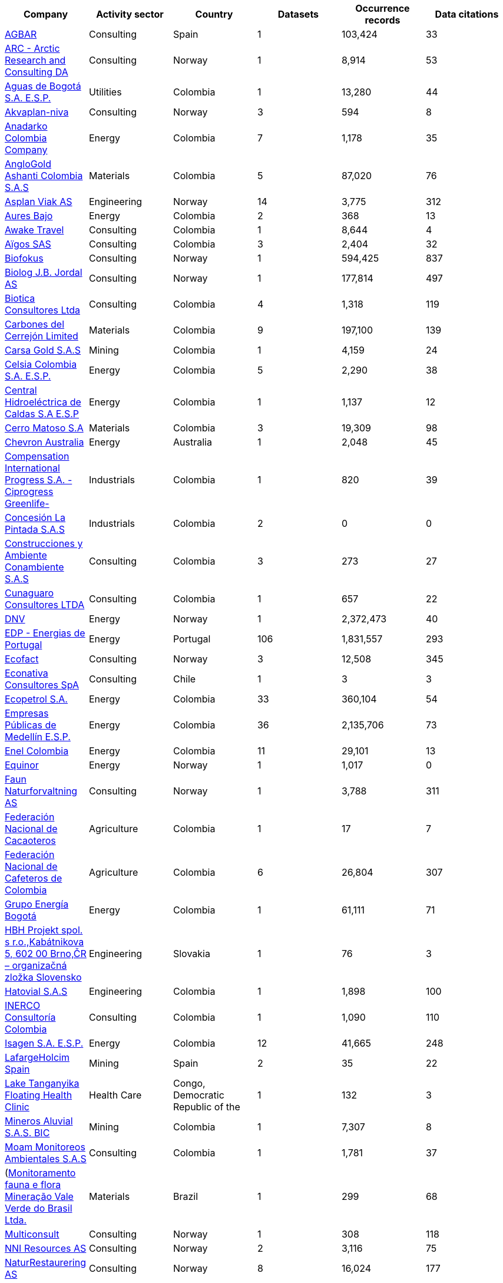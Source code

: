|=============================================================================================================================================================================================================================================================================================== 
h| Company                                                                                                                                                     h| Activity sector  h| Country                                              h| Datasets h| Occurrence records h| Data citations 
| https://www.gbif.org/publisher/ca11748e-a30a-4252-930f-bdb017e942c5[AGBAR]                                                                                  | Consulting       | Spain                                                | 1        | 103,424            | 33             
| https://www.gbif.org/publisher/f2429cd1-4d45-475c-852a-892024cb4aba[ARC - Arctic Research and Consulting DA]                                                | Consulting       | Norway                                               | 1        | 8,914              | 53             
| https://www.gbif.org/publisher/6d1beb45-43bc-499a-85a0-f06f67e81591[Aguas de Bogotá S.A. E.S.P.]                                                            | Utilities        | Colombia                                             | 1        | 13,280             | 44             
| https://www.gbif.org/publisher/620e3d31-d433-4154-9cf6-232a6a6b5e3f[Akvaplan-niva]                                                                          | Consulting       | Norway                                               | 3        | 594                | 8              
| https://www.gbif.org/publisher/b5904aaf-02c7-4ff3-85a6-0f528dbb632e[Anadarko Colombia Company]                                                              | Energy           | Colombia                                             | 7        | 1,178              | 35             
| https://www.gbif.org/publisher/df604473-66f0-444d-94c4-22795f268afe[AngloGold Ashanti Colombia S.A.S]                                                       | Materials        | Colombia                                             | 5        | 87,020             | 76             
| https://www.gbif.org/publisher/612c9b58-e739-4af4-a038-4b3901fa5649[Asplan Viak AS]                                                                         | Engineering      | Norway                                               | 14       | 3,775              | 312            
| https://www.gbif.org/publisher/e62a5313-e771-4c81-b6d1-cba6e4085635[Aures Bajo]                                                                             | Energy           | Colombia                                             | 2        | 368                | 13             
| https://www.gbif.org/publisher/83500190-21b6-445c-ab2c-c0565fc0afce[Awake Travel]                                                                           | Consulting       | Colombia                                             | 1        | 8,644              | 4              
| https://www.gbif.org/publisher/eea64f26-8fd5-49fb-be7e-a1d4cfc051ee[Aïgos SAS]                                                                              | Consulting       | Colombia                                             | 3        | 2,404              | 32             
| https://www.gbif.org/publisher/b2c1126d-e3b4-4619-9f94-b236dcc0a947[Biofokus]                                                                               | Consulting       | Norway                                               | 1        | 594,425            | 837            
| https://www.gbif.org/publisher/a41046bd-eaca-49bf-919b-419062ffc2a2[Biolog J.B. Jordal AS]                                                                  | Consulting       | Norway                                               | 1        | 177,814            | 497            
| https://www.gbif.org/publisher/8e6bc843-c1b4-4b10-b546-881f06049004[Biotica Consultores Ltda]                                                               | Consulting       | Colombia                                             | 4        | 1,318              | 119            
| https://www.gbif.org/publisher/14fb9c57-68a5-4870-b434-5355df7a9c3c[Carbones del Cerrejón Limited]                                                          | Materials        | Colombia                                             | 9        | 197,100            | 139            
| https://www.gbif.org/publisher/4d14137b-ce2c-4111-98a9-0078f5d53237[Carsa Gold S.A.S]                                                                       | Mining           | Colombia                                             | 1        | 4,159              | 24             
| https://www.gbif.org/publisher/0fd86a13-3d0d-4d6e-b809-2811706f35d6[Celsia Colombia S.A. E.S.P.]                                                            | Energy           | Colombia                                             | 5        | 2,290              | 38             
| https://www.gbif.org/publisher/bbf93124-1cc2-4cac-a101-b4412dd04e2a[Central Hidroeléctrica de Caldas S.A E.S.P]                                             | Energy           | Colombia                                             | 1        | 1,137              | 12             
| https://www.gbif.org/publisher/1a4f4e64-eb3d-42c3-a359-1be3869b3a20[Cerro Matoso S.A]                                                                       | Materials        | Colombia                                             | 3        | 19,309             | 98             
| https://www.gbif.org/publisher/d49251f5-379f-43b4-b747-9d8240334fa5[Chevron Australia]                                                                      | Energy           | Australia                                            | 1        | 2,048              | 45             
| https://www.gbif.org/publisher/03a8bc52-9c2e-4aee-8dd7-9b4d279e4960[Compensation International Progress S.A. -Ciprogress Greenlife-]                        | Industrials      | Colombia                                             | 1        | 820                | 39             
| https://www.gbif.org/publisher/db41c5c6-d34a-4d27-8ac9-0c8d085393f7[Concesión La Pintada S.A.S]                                                             | Industrials      | Colombia                                             | 2        | 0                  | 0              
| https://www.gbif.org/publisher/d3c29fed-bcac-4f84-8d3d-f4b7f76fdc8e[Construcciones y Ambiente Conambiente S.A.S]                                            | Consulting       | Colombia                                             | 3        | 273                | 27             
| https://www.gbif.org/publisher/c5245889-c63d-48fa-ae4b-90ddd74f1d2d[Cunaguaro Consultores LTDA]                                                             | Consulting       | Colombia                                             | 1        | 657                | 22             
| https://www.gbif.org/publisher/efc5d3c7-2fec-42dd-85de-078a73973bd1[DNV]                                                                                    | Energy           | Norway                                               | 1        | 2,372,473          | 40             
| https://www.gbif.org/publisher/e5150835-f502-424c-b470-24dd496b1b18[EDP - Energias de Portugal]                                                             | Energy           | Portugal                                             | 106      | 1,831,557          | 293            
| https://www.gbif.org/publisher/fac91b96-c087-460f-ab01-b808f341c2f5[Ecofact]                                                                                | Consulting       | Norway                                               | 3        | 12,508             | 345            
| https://www.gbif.org/publisher/3ca2ab24-7f53-458e-b4ad-6e88ea6d9628[Econativa Consultores SpA]                                                              | Consulting       | Chile                                                | 1        | 3                  | 3              
| https://www.gbif.org/publisher/d5ef14a1-5177-4547-9ce2-46d84a4214eb[Ecopetrol S.A.]                                                                         | Energy           | Colombia                                             | 33       | 360,104            | 54             
| https://www.gbif.org/publisher/d42b7e5d-a3e5-4fc2-8b3d-105336d70898[Empresas Públicas de Medellín E.S.P.]                                                   | Energy           | Colombia                                             | 36       | 2,135,706          | 73             
| https://www.gbif.org/publisher/f442f96e-2017-4cf5-b19f-1f3320ae7577[Enel Colombia]                                                                          | Energy           | Colombia                                             | 11       | 29,101             | 13             
| https://www.gbif.org/publisher/51818adb-2745-4201-9397-6d6dc433954f[Equinor]                                                                                | Energy           | Norway                                               | 1        | 1,017              | 0              
| https://www.gbif.org/publisher/d98d7029-8cb7-44c2-88af-52988adc3a62[Faun Naturforvaltning AS]                                                               | Consulting       | Norway                                               | 1        | 3,788              | 311            
| https://www.gbif.org/publisher/37c1c493-782c-4f53-914d-b1f66cdcf61c[Federación Nacional de Cacaoteros]                                                      | Agriculture      | Colombia                                             | 1        | 17                 | 7              
| https://www.gbif.org/publisher/fe602f47-b553-4291-b6e5-197b9837e167[Federación Nacional de Cafeteros de Colombia]                                           | Agriculture      | Colombia                                             | 6        | 26,804             | 307            
| https://www.gbif.org/publisher/2977895d-3ce2-4fb9-b62e-a775c8fd9304[Grupo Energía Bogotá]                                                                   | Energy           | Colombia                                             | 1        | 61,111             | 71             
| https://www.gbif.org/publisher/946b9adc-5ec0-4d76-a143-8bd43444415f[HBH Projekt spol. s r.o.,Kabátnikova 5,  602 00 Brno,ČR – organizačná zložka Slovensko] | Engineering      | Slovakia                                             | 1        | 76                 | 3              
| https://www.gbif.org/publisher/90d2e455-c279-4bf1-ba87-806495641e18[Hatovial S.A.S]                                                                         | Engineering      | Colombia                                             | 1        | 1,898              | 100            
| https://www.gbif.org/publisher/67c63221-0c74-4c18-97f9-e2b2acb739ce[INERCO Consultoría Colombia]                                                            | Consulting       | Colombia                                             | 1        | 1,090              | 110            
| https://www.gbif.org/publisher/04ce62dd-30ec-4d98-8b30-b09cafc3ac38[Isagen S.A. E.S.P.]                                                                     | Energy           | Colombia                                             | 12       | 41,665             | 248            
| https://www.gbif.org/publisher/2d7ea901-0128-4a7a-8207-425020c1fd99[LafargeHolcim Spain]                                                                    | Mining           | Spain                                                | 2        | 35                 | 22             
| https://www.gbif.org/publisher/b1670923-c90b-4420-be96-1db600ed2109[Lake Tanganyika Floating Health Clinic]                                                 | Health Care      | Congo, Democratic Republic of the                    | 1        | 132                | 3              
| https://www.gbif.org/publisher/54eb018e-54d8-49cc-b98b-37733bb70028[Mineros Aluvial S.A.S. BIC]                                                             | Mining           | Colombia                                             | 1        | 7,307              | 8              
| https://www.gbif.org/publisher/9a21807b-b9c5-4071-b393-764f3cd58abc[Moam Monitoreos Ambientales S.A.S]                                                      | Consulting       | Colombia                                             | 1        | 1,781              | 37             
| (https://www.gbif.org/dataset/d0a90634-21fb-4c76-9081-98bf3930ad7c)[Monitoramento fauna e flora Mineração Vale Verde do Brasil Ltda.]                       | Materials        | Brazil                                               | 1        | 299                | 68             
| https://www.gbif.org/publisher/359ba517-ca03-46dd-9583-d2be73085c2f[Multiconsult]                                                                           | Consulting       | Norway                                               | 1        | 308                | 118            
| https://www.gbif.org/publisher/a1648ebf-7363-4c27-beb0-23271087220f[NNI Resources AS]                                                                       | Consulting       | Norway                                               | 2        | 3,116              | 75             
| https://www.gbif.org/publisher/99c6eaae-f15b-4656-a600-d0c50044962e[NaturRestaurering AS]                                                                   | Consulting       | Norway                                               | 8        | 16,024             | 177            
| https://www.gbif.org/publisher/52bd9c22-340b-480d-b414-73db37cd9379[Navantia, S.A.]                                                                         | Industrials      | Spain                                                | 6        | 823                | 12             
| https://www.gbif.org/publisher/4e8fae15-2ca7-4493-8c57-573194d29c0f[Nocturne Environmental Surveyors Ltd]                                                   | Consulting       | United Kingdom of Great Britain and Northern Ireland | 1        | 32                 | 10             
| https://www.gbif.org/publisher/c3da1f49-b2c8-4751-b72f-28855546ec4c[Oleoducto Bicentenario]                                                                 | Energy           | Colombia                                             | 3        | 2,074              | 187            
| https://www.gbif.org/publisher/dbc07e15-c05b-4781-9ec3-59d331a9a4d8[Parex Resources Colombia - AG Sucursal]                                                 | Energy           | Colombia                                             | 2        | 1,860              | 0              
| https://www.gbif.org/publisher/9a408a2b-6bbb-4c95-80d9-0dce1fba1c00[Pierre Fabre]                                                                           | Consumer Staples | France                                               | 20       | 4,049              | 74             
| https://www.gbif.org/publisher/dbc2ab56-d499-403c-8db5-c1a49cd0b75f[Promigas S.A E.S.P]                                                                     | Energy           | Colombia                                             | 11       | 180,715            | 165            
| https://www.gbif.org/publisher/815809f1-e6e6-44df-b3fd-b17a9d87eada[Regelink Ecology & Landscape]                                                           | Consulting       | Netherlands                                          | 1        | 157,976            | 77             
| https://www.gbif.org/publisher/80e15a76-70e8-417d-9111-b2e9e0dd8f18[Rådgivende Biologer]                                                                    | Consulting       | Norway                                               | 5        | 15,214             | 289            
| https://www.gbif.org/publisher/c4444b2c-6b07-40c2-8474-6556a195cd40[SWECO Norge AS]                                                                         | Engineering      | Norway                                               | 1        | 1,139              | 293            
| https://www.gbif.org/publisher/2c542862-b9dd-40fc-8260-fb434997efa7[Stratos Consultoría Geológica]                                                          | Consulting       | Colombia                                             | 2        | 1,084              | 21             
| https://www.gbif.org/publisher/f5db868f-e5bf-4208-bd9d-d4063ae1c825[TERRASOS]                                                                               | Consulting       | Colombia                                             | 9        | 24,817             | 157            
| https://www.gbif.org/publisher/728e3362-3063-4a43-a6cf-71d61b50025b[TotalEnergies]                                                                          | Energy           | France                                               | 14       | 22,232             | 64             
| https://www.gbif.org/publisher/04a12c74-4b26-4994-a51a-8b733a57318b[Veolia Colombia]                                                                        | Energy           | Colombia                                             | 1        | 0                  | 0              
|=============================================================================================================================================================================================================================================================================================== 
